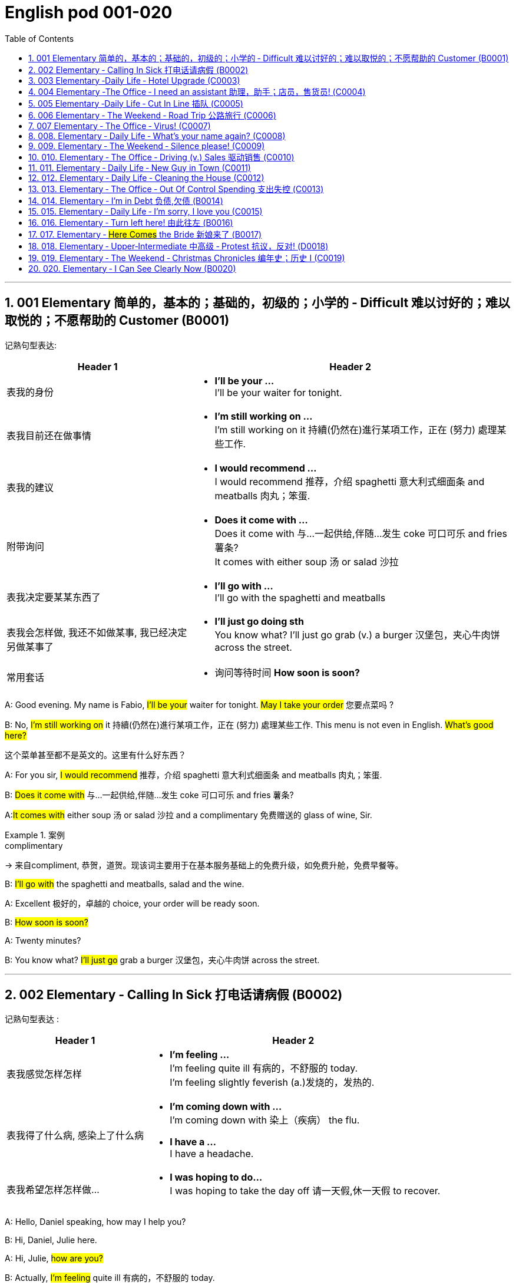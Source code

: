 
=  English pod 001-020
:toc: left
:toclevels: 3
:sectnums:
:stylesheet: ../../myAdocCss.css

'''

== 001 Elementary 简单的，基本的；基础的，初级的；小学的 ‐ Difficult 难以讨好的；难以取悦的；不愿帮助的 Customer (B0001)

记熟句型表达:

[.small]
[options="autowidth" cols="1a,1a"]
|===
|Header 1 |Header 2

|表我的身份
|- *I’ll be your …* +
I’ll be your waiter for tonight.

|表我目前还在做事情
|- *I’m still working on …* +
I’m still working on it 持續(仍然在)進行某項工作，正在 (努力) 處理某些工作.

|表我的建议
|- *I would recommend …* +
I would recommend 推荐，介绍 spaghetti 意大利式细面条 and meatballs 肉丸；笨蛋.

|附带询问
|- *Does it come with …* +
Does it come with 与…一起供给,伴随…发生 coke 可口可乐 and fries 薯条? +
It comes with either soup 汤 or salad 沙拉

|表我决定要某某东西了
|- *I’ll go with …* +
I’ll go with the spaghetti and meatballs

|表我会怎样做, 我还不如做某事, 我已经决定另做某事了
|- *I’ll just go doing sth* +
You know what? I’ll just go grab (v.) a burger 汉堡包，夹心牛肉饼 across the street.

|常用套话
|- 询问等待时间 *How soon is soon?*
|===



A: Good evening. My name is Fabio, #I’ll be
your# waiter for tonight. #May I take your
order# 您要点菜吗 ?

B: No, #I’m still working on# it 持續(仍然在)進行某項工作，正在 (努力) 處理某些工作. This menu is
not even in English. #What’s good here?#

[.my2]
这个菜单甚至都不是英文的。这里有什么好东西？

A: For you sir, #I would recommend# 推荐，介绍 spaghetti 意大利式细面条
and meatballs  肉丸；笨蛋.

B: #Does it come with# 与…一起供给,伴随…发生 coke 可口可乐 and fries 薯条?

A:##It comes with## either soup 汤 or salad 沙拉  and a
complimentary 免费赠送的 glass of wine, Sir.

[.my1]
.案例
====
.complimentary
-> 来自compliment, 恭贺，道贺。现该词主要用于在基本服务基础上的免费升级，如免费升舱，免费早餐等。
====

B: #I’ll go with# the spaghetti and meatballs,
salad and the wine.

A: Excellent 极好的，卓越的 choice, your order will be ready
soon.

B: #How soon is soon?#

A: Twenty minutes?

B: You know what? #I’ll just go# grab a burger 汉堡包，夹心牛肉饼
across the street.


'''

== 002 Elementary ‐ Calling In Sick 打电话请病假 (B0002)

记熟句型表达 :
[.small]
[options="autowidth" cols="1a,1a"]
|===
|Header 1 |Header 2

|表我感觉怎样怎样
|- *I’m feeling …* +
I’m feeling quite ill 有病的，不舒服的 today. +
I’m feeling slightly feverish (a.)发烧的，发热的.

|表我得了什么病, 感染上了什么病
|- *I’m coming down with …* +
I’m coming down with 染上（疾病） the flu.

- *I have a …* +
I have a headache.

|表我希望怎样怎样做…
|- *I was hoping to do…* +
I was hoping to take the day off 请一天假,休一天假 to recover.
|===




A: Hello, Daniel speaking, how may I help
you?

B: Hi, Daniel, Julie here.

A: Hi, Julie, #how are you?#

B: Actually, #I’m feeling# quite ill 有病的，不舒服的 today.

A: I’m sorry to hear that. What’s wrong?

B: I think #I’m coming down with# 染上（疾病） the flu. #I
have a# headache, a sore (a.)（发炎）疼痛的，酸痛的 throat a runny (a.)流鼻涕的；水分过多的 nose
and #I’m feeling# slightly feverish  (a.)发烧的，发热的.

A: I see... so you’re *calling in sick* 打电话请病假?

B: Yes, #I was hoping# *to take the day off* 请一天假,休一天假 to
recover.

A: OK, then. Try and get some rest.


'''


== 003 Elementary ‐Daily Life ‐ Hotel Upgrade (C0003)

记熟句型表达 :
[.small]
[options="autowidth" cols="1a,1a"]
|===
|Header 1 |Header 2

|表我现在想要做某事
|- *I’d like to do …* +
I’d like to check in 办理入住手续 please. +
Tony, I’d like to introduce you to your new assistant.

|表我已经有了, 下单了什么什么
|- *I have a* +
I have a reservation 预订；预约 under the name Anthony Roberts.

|我对某事的看法是
|- *there seems to be …* +
there seems to be a mixup 混合；混合物;混杂;搞糊涂, unfortunately we’re overbooked (v.)超额预订（飞机座位或旅馆客房） at the moment .

|表我的情感
|- *I’m pleased (a.)高兴的，满意的 to do …* +
We’re pleased (a.)高兴的，满意的 to offer (v.) you a complimentary upgrade 免费升级.

|常用套话
|- *there must be some mistake* +
But there must be some mistake; my reservation was for a standard room.
|===


A: Good afternoon. What can I do for you?

B: #I’d like *to# check in* 办理入住手续 please. #I have a
reservation 预订；预约 under the name# Anthony
Roberts.

A: All right R.O.B.E.R.T.S... Oh, Mr. Roberts
#we’ve been expecting 期待；企盼 you# /and here is your
keycard 门卡；门禁卡 to the presidential suite 套房，套间.

B: But #there must be some mistake#; #my
reservation was for# a standard room.

A: Are you sure? Let me *double check* 仔细检查.

B: Yeah & Here, this is my _confirmation 确认，确定 number_.

A: You’re right Mr. Roberts, #there seems to
be a mixup# 混合；混合物;混杂;搞糊涂, unfortunately we’re overbooked (v.)超额预订（飞机座位或旅馆客房）
at the moment .

[.my1]
.案例
====
.overbook
(v.)to sell more tickets on a plane or reserve (v.) more rooms in a hotel than there are places （尤指占用或空着的）座位，位置，泊位 available 超额预订（飞机座位或旅馆客房） +
[ VN] +
•The flight was heavily overbooked (v.). 该班机售票, 大大超出机位数量。
====

B: So &

A: Not to worry. #We’re pleased (a.)高兴的，满意的 to offer (v.) you# a
complimentary upgrade 免费升级.

B: _Presidential suite_ baby!

'''

== 004 Elementary ‐The Office ‐ I need an assistant 助理，助手；店员，售货员! (C0004)

记熟句型表达 :
[.small]
[options="autowidth" cols="1a,1a"]
|===
|Header 1 |Header 2

|表我的建议, 假设做某事的话 ...
|- *what if we do* … +
what if we hire an intern 实习生?

|我对"做某件事会有什么效果, 后果"的看法
|- *it’s too risky to do …* +
The economy is bad, and it’s too risky to take on 雇佣 new staff.

- *That sounds reasonable* +
That sounds (v.) reasonable… let me see what I can do.

|表我现在想要做某事
|- *I’d like to do …* +
Tony, I’d like to introduce you to your new assistant.

|常用套话
|- *like I told you before* +
…like I told you before, we just don’t have the resources 资源；财力 to hire 租用，聘用，录用 you an assistant.
|===


A: ...#like I told you before#, we just don’t
have the resources 资源；财力 to hire 租用，聘用，录用 you an assistant.

B: #I understand that, but the fact is# we’re
understaffed (a.)人手不足的；人员不足的.

A: #The timing is just not right.# The economy
is bad, and it’s too risky *to take on* 雇佣 new staff.

B: Yeah, I guess you’re right.... #here’s an
idea, what
if# we hire an intern 实习生? She would *take* some of
the weight *off* my shoulders 减轻一些负担.

A: She?

B: Yeah, you know, a recent (a.)最近的，最新的 graduate 大学毕业生. She
could *give me a hand with* some of these
projects /and we could keep our costs down 控制成本.

A: #That sounds (v.) reasonable#... #let me see what
I can do.#

A: Tony, #I’d like to introduce you to# your new
assistant.

B: OK, great! Let’s meet her!
C: Hi, I’m Adam.

B: Oh... hi... I’m Tony...

'''

== 005 Elementary ‐Daily Life ‐ Cut In Line 插队 (C0005)

记熟句型表达 :
[.small]
[options="autowidth" cols="1a,1a"]
|===
|Header 1 |Header 2

|表我将要, 很快就要实现做某事
|- *we’re going on …* +
we’re here and we’re going on vacation 度假.

- *we’ll be …* +
In a few hours 几小时后,个小时内 we’ll be in Hawaii, and you’ll be on the golf course 比赛场地；跑道.

|表我会怎样做
|- *There’s no way …* +
There’s no way 绝不可能,绝对不会 I’m waiting for another two hours.

|表我的情感
|- *No seriously* +
No seriously 不是开玩笑的,我是认真的, I was here first, and you can’t cut in line like this.
|===


A: I can’t believe /it took us two hours to get
here. The traffic in New York is unbelievable 难以置信的，特别的；极其糟糕的.

B: Yeah, but just relax (v.) honey, we’re here /and
#we’re going on# vacation 度假. In a few hours 几小时后,个小时内 #we’ll
be# in Hawaii, and #you’ll be# on the golf
course 比赛场地；跑道.

[.my1]
.案例
====
.we’re going on ... 我们去...  +
“going on”在这里是一个短语动词，表示“进行；去”。

- We're Going on a Bear Hunt
我们要去猎熊
- We're Going On A Rocket Ship
我们要乘坐火箭飞船
====

A: Oh no! Look at that line! It must be a mile
long! 它一定有一英里长！
#There’s no way# 绝不可能,绝对不会 I’m waiting for another two
hours.

[.my2]
我绝对不可能再等两个小时。

B: Honey... don’t... +
C: Hey man, the end of the line is over there. 队伍的尽头在那边

A: Yeah... +
C: #No seriously# 不是开玩笑的,我是认真的, I was here first, and you
can’t *cut in line* like this.

A: #Says who?# 谁说的？ +
C: I do!

A: So *sue (v.)控告；提起诉讼 me*!  +
C: Alright...that’s it....

[.my2]
那你去告我啊！ +
好吧…够了… (这句话通常表示忍无可忍，表明说话人已经失去了耐心，准备采取行动。在这里，C 的意思是他已经受够了 A 的态度，可能要做点什么（比如争吵或采取其他措施）。整个对话表现了一种冲突的情境，尤其是 A 的态度显得挑衅，而 C 则逐渐被激怒。)

'''

== 006 Elementary ‐ The Weekend ‐ Road Trip 公路旅行 (C0006)

记熟句型表达 :
[.small]
[options="autowidth" cols="1a,1a"]
|===
|Header 1 |Header 2

|我问你
|- *Did you get … ?* 你已经拿了...吗? +
Did you get the camera?

- *You’re sure …?* 你确认...了吗? +
You’re sure we’re not forgetting anything?

|表我目前的所处状态
|- *we’ve only been* ... 我们才仅仅 +
 But we’ve only been on the road for ten minutes.

|常用套话
|- *it’s all set* (a.)安排好的；确定的；固定的;  一切已经准备就绪.
- *we’ve got all our bases covered.* 我们已经面面俱到, 所有方面都考虑到了
|===


A: So, #are we all ready to go#?

B: Yup 是的（等于 yes）, I think so. The car’s packed (v.)把……打包；包装;(a.)挤满人的，非常拥挤的；充满的，装满的；收拾妥当的，收拾好了的; we have
munchies 快餐；小吃 and music, and the map’s in the
car.

A: #Did you get# the camera?

B: Got it 拿到了,搞定了! Did you *fill up* 加满 the tank （贮放液体或气体的）箱，槽，罐?

A: Yup, #it’s all set# (a.)安排好的；确定的；固定的;  一切已经准备就绪.

B: #You’re sure# we’re not forgetting anything?

A: I’m sure... #we’ve got all our bases
covered.# 我们已经面面俱到, 所有方面都考虑到了

[.my1]
.案例
====

“All our bases covered” 是一个惯用表达，意思是“我们已经面面俱到”或“所有方面都考虑到了”。它源自棒球术语，指的是确保所有垒位都被防守到位，以防对手得分。
====

B: Well & #let’s *get going* 开始行动；出发 then!# I love road
trips!

[.my1]
.案例
====
.let’s get going then!
“*get going*”是一个短语动词，表示“*开始行动；出发*”。

*不能去掉get,* 因为“let’s going then!”在语法上是不正确的。**“let's”是一个固定短语，其后需要动词原形。**而不是动词的进行时态。因此, 你只能说成 “let’s go then!”或者“let’s get going then!”。

两者的区别是:
虽然“let’s *go* then!”和“let’s *get going* then!”在意思上非常接近，都表示“让我们出发吧”。 但是:

- “let’s *get going* then!”在语气上可能**稍微##更加强调“开始行动”的动态感，##更具有一种推动力。**
- “let's *go*” *只是单纯的走，出发。*

即 “let's get going” 更加强调"开始行动"的这个过程。
====

B: Um... do you think we can *make a pit
stop* 短暂停留,中途休息?

[.my2]
“Pit stop” 的意思是“短暂停留”或“中途休息”。这个词来源于赛车术语，指赛车在比赛中, 短暂停靠维修站加油、更换轮胎, 或进行快速维修。但在日常对话中，它通常用于比喻，指在旅途中为了加油、上厕所、买零食等做的短暂停留。 +
在句子 “Do you think we can make a pit stop?” 中，意思是：
“你觉得我们可以稍微停一下吗？” 可能是为了休息或处理一些事情。

A: But #we’ve only been# on the road for ten
minutes.

B: I know, but I forgot to go to the bathroom 浴室;卫生间，厕所
before
we left.

'''

== 007 Elementary ‐ The Office ‐ Virus! (C0007)

记熟句型表达 :
[.small]
[options="autowidth" cols="1a,1a"]
|===
|Header 1 |Header 2

|表你对他人的要求, 请求
|- *can you come take a look at* ... 你能来看一看...吗? +
can you come take a look at my PC?

- *try not to do* ... 尽量不要做某事 +
try not to kick (v.) or hit the computer!

|表自我说明
|- *I have no idea* ... +
I have no idea how I could have picked up （偶然）得到，听到，学会;得；感染；得到 a virus.

|常用套话
|- *Just give me a second; I’ll be right up* 马上就上去,立刻就到.
|===


A: Oh great! This stupid computer froze (v.)（屏幕）冻结,死机
again! That's the third time today! Hey
Samuel, #can you come take a look at# my PC?
It’s *acting up* 功能失常，出毛病 again. It must have a virus or
something.

B: #Just give me a second; I’ll be right up# 马上就上去,立刻就到.

[.my2]
在这里，“right up” 的意思是“马上就上去”或者“立刻就到”。 +
“right” 用来强调动作的迅速或及时性，表示“马上”或“立即”。 +
“up” 指的是移动到某个更高的地方，比如楼上、台阶上，或者是与说话者的物理位置相关的方向。 +
整句意思是：“稍等一下，我马上就上去（到你那儿）。”

B: I ran a virus scan on your computer, and
*it turns out that* you have a lot of infected （身体部位或伤口）受感染的
files!

A: But I’m quite careful when I’m browsing (v.)
the internet, #I have no idea how I could# have
*picked up* （偶然）得到，听到，学会;得；感染；得到 a virus.

[.my2]
====
- 带有 “could” 的句子: +
“how I could have picked up a virus” +
“could have” 表示一种可能性或怀疑，强调说话人对过去发生的事情**感到困惑或无法理解。**
这种表达带有推测或假设的语气，意思是“我不知道我怎么可能感染了病毒”。
它反映了说话人觉得感染病毒的可能性很低，甚至难以置信。

- 没有 “could” 的句子
“how I have picked up a virus” +
没有 “could” 时，句子更直接，表示一种事实陈述：说话人确认自己感染了病毒，但不知道具体是怎么发生的。
这种表达更倾向于说明结果，而**不是表达困惑或怀疑。**
====


B: Well, you have to make sure that your
anti-virus software is updated regularly;
yours wasn’t *up to date* 最新的, that’s probably what
was causing your problems.

A: Ok. Anything else?

B: Yeah, #try not to# 尽量不要做 kick or hit the computer!

A: Um yeah & Sorry about that.

'''

== 008.  Elementary ‐ Daily Life ‐ What’s your name again? (C0008)

记熟句型表达 :
[.small]
[options="autowidth" cols="1a,1a"]
|===
|Header 1 |Header 2

|表 我的情感表达
|-  *I really enjoyed* ... +
 I really enjoyed our conversation about foreign investment.

|表 说明我此时此刻的状态
|- *I’m in a bit of* ...  我现在有点... +
 I’m in a bit of a hurry.

|表我自己人是怎样怎样的
|- *I’m terrible with*... +
I’m terrible with 在某方面很糟糕, 对某事很不擅长 names too.

|常用套话
|-  *How’s it going?* 近来如何
- *Do you live around here?* 你住在这附近吗？
- *It was great* 美妙的；好极的；使人快乐的 to meet you.
- *We should definitely 肯定地，当然；明确地，确定地 meet up （按照安排）见面，会面;相约见面 again*
- *You know what* 你知道吗
|===


A: Nick! #How’s it going?# 近来如何

B: Oh, hey...

A: What are you doing in this
neighbourhood? Do you live around here? 你住在这附近吗？

B: Actually, my office is right around the
corner. 就在拐角处

A: #It was great 美妙的；好极的；使人快乐的 to meet you# last week at the
conference （大型、正式的）会议，研讨会. #I really enjoyed our conversation
about# foreign investment.

B: Yeah, yeah, it was really interesting. You
know, #I’m in a bit of# a hurry, but here’s my
card. #We should definitely  肯定地，当然；明确地，确定地 *meet up* （按照安排）见面，会面;相约见面 again# and
continue (v.) our discussion.

[.my2]
我有点赶时间，这是我的名片。我们一定要再见面继续讨论。

A: Sure, you still have my contact details 联系方式,
right?

B: You know what 你知道吗, #this is really
embarrassing#, but your name has just
slipped my mind 被遗忘. Can you remind me?

[.my2]
You know what
你知道吗：用于引起某人的注意，然后宣布某事。

A: Sure, my name is Ana Ferris. Don’t worry
about it; it happens to me all the time 我经常遇到这种事. #I’m
*terrible with*# 在某方面很糟糕, 对某事很不擅长 names too.

'''

== 009. Elementary ‐ The Weekend ‐ Silence please! (C0009)

记熟句型表达 :
[.small]
[options="autowidth" cols="1a,1a"]
|===
|Header 1 |Header 2

|表达对他人/某事 的看法
|-  *It’s so inconsiderate* 不为别人着想的；不体谅别人的；考虑不周的!

|表达对他人的要求
|- *Do you mind ...* +
Do you mind keeping it down 保持安静?

|表达道歉
|- *sorry ’bout that* +
Sure, sorry ’bout that!

|常用套话
|-  *it’s not such a big deal.* 这没什么大不了的。
|===


A: Those people in front of us are making so
much noise. #It’s so inconsiderate# 不为别人着想的；不体谅别人的；考虑不周的!

B: Don't worry about it; #it’s not such a big
deal.# 这没什么大不了的。

A: Oh... I can't hear a thing! Excuse me, can
you keep it down 保持安静,小声点?
C: Sure, #sorry ’bout that#!

A: Someone’s phone is ringing!

B: Honey, I think it’s your phone. Did you
forget to switch it off 关掉它?

A: Oh, no! You’re right. #That’s so
embarrassing!#
C: #Do you mind# keeping it down 保持安静? I’m trying
to watch a movie here!

'''

== 010. Elementary ‐ The Office ‐ Driving (v.) Sales 驱动销售 (C0010)

记熟句型表达 :
[.small]
[options="autowidth" cols="1a,1a"]
|===
|Header 1 |Header 2

|表我对某人/事的看法
|- *we’ve got to do something about* ... 我们必须要做某事  +
we’ve got to 不得不，必须 do something about our sales.
- *What kind of thinking is that?* Geez.  这是什么想法？天啊。
- *I kind of like (v.) the sound 声音 of that.* 我有点喜欢这个建议(提议, 想法)了。

|表对他人的询问
|- *How do you intend to do* ... ? +
How do you intend to drive (v.) sales 你打算如何推动销售…​ Roger?
- *Anybody else have a better plan?* 还有人有更好的计划吗?
- *Do we have any ideas yet?*

|表我的情感
|- *I’m glad* ... +
I’m glad we thought (v.) of 想出；构思出 that. Very creative.

|常用套话
|- *Not very creative*. +
Lower (v.) our prices? Not very creative.
|===


A: All right, people. We’re holding this
meeting today because #we’ve got to 不得不，必须 do
something about# our sales, and we need to
do it NOW! I want concrete  (a.)确实的，具体的；实在的，有形的；混凝土的；物质的 solutions 解决办法. #How do
you intend to# drive (v.) sales 你打算如何推动销售... Roger?

B: Well, in fact, we’re the most expensive in
the market, so maybe we need to lower (v.) our
prices to match 使等同于；使优于;相同；相似；相一致 the competitors 竞争对手?

A: Lower (v.) our prices? #Not very creative.# #It’ll
never fly with# Swan. #What kind of thinking is
that?# Geez. 这是什么想法？天啊。 #Anybody else have a better plan?#
Natalie?

[.my1]
.案例
====

"Fly with Swan" 在这里是一个比喻，意思是这种想法或计划, 不符合Swan的期望或标准。可以理解为，这个计划不会被Swan接受或批准。
====

C: Um, perhaps, um, a sales promotion 促销活动.
Maybe a two-for-one offer 买一送一, or something like
that!

[.my2]
"Two-for-one offer" 是一种促销活动，意思是消费者购买一个商品时，可以免费获得另一个相同或相似的商品。换句话说，支付一个价格就能得到两个商品。

A: What? That’s the same thing. Bad idea.
Really bad idea. Dammit （非正式）（表示厌烦、失望等）该死，真他妈的 people come on!
Think! The CEO will be here *any minute* 任何时刻（现在）;随时可能发生，即将发生.

[.my2]
"Dammit people come on" 是一种表达 frustration（沮丧）或 impatience（不耐烦）的方式。在这里，A 对于大家提出的建议感到失望或恼火，急切地希望其他人能提出更好、更有创意的方案。"Dammit" 加强了 A 的情绪，而 "come on" 则是催促大家加快思考或行动的意思。

D: #Do we have any ideas yet?#

C: Yes Mr. Swan, #we were kind of 在某种程度上；更或少地 considering#
a two-for- one  offer 买一送一 to get more competitive.

D: A two-for-one promotion? Hmm. #I kind of
like the sound 声音 of that.# It sounds like
something 后定 we should consider. 听起来我们应该考虑一下。

A: Yeah, exactly. Just what I was thinking! In
fact, that’s a brilliant idea! I’m glad we
*thought (v.) of* 想出；构思出 that.
Very creative.

'''

== 011. Elementary ‐ Daily Life ‐ New Guy in Town (C0011)

记熟句型表达 :
[.small]
[options="autowidth" cols="1a,1a"]
|===
|Header 1 |Header 2

|询问他人
|- *I don’t know if you heard* 不知道你听说了没有

|对他人的要求
|-  *You have to fill 向…提供（情况） me in.*

|陈述我的经历
|-  *I met sb /as he was doing* ... 我遇到了某人, 当时他在做... +
 I met the owner of the house yesterday as he was moving in.

|描述我的情感, 感觉
|- ​*I’ve got a bad feeling about* ...  我对...有一种不好的感觉,预感 +
​I’ve got a bad feeling about him.

|描述人物/事情
|- *he’s a bit* ...  +
Actually, he’s a bit strange.

|常用套话
|
|===


A: Oh, #I don’t know if you heard#, but
someone moved into that old house down
the road.

[.my2]
不知道你听说了没有，有人搬进了路那头的老房子。

B: Yeah, I know. #I met# the owner of the
house yesterday #as he was# mov##ing## in. His
name is Armand.

A: Really? What’s he like? Y##ou have *to fill* 向…提供（情况） me
*in*.##

[.my1]
.案例
====
fill (v.) sb ˈin (on sth) +
to tell sb about sth that has happened 向…提供（情况）
====

B: Actually, #he’s a bit# strange. I don’t know...
#I’ve got a bad feeling about# him.

A: Really? Why?

B: Well, yesterday I *brought over* 把...带到某地 a
housewarming 乔迁庆宴,乔迁聚会 gift, but Armand started acting (v.)
really weird (a.)奇怪的，不寻常的；怪异的, and then he practically  几乎，差不多；实事求是地，实际地 kicked
me out! I tried to, sort of, peek (v.)偷看，窥视 into his
house, but everything was *so* dark inside
*that* #I couldn’t really get# a good look 好好看一看.

[.my2]
昨天我带了一份乔迁礼物过来，但是阿曼德开始表现得很奇怪，然后他几乎把我赶出去了！我试着偷看他的房子，但里面太黑了，我看不清楚。

[.my1]
.案例
====
bring over :   +
(PHRASAL VERB [TRANSITIVE]) : to take someone or something from one place to the place where someone else is, especially their home.
Bring over（短语动词[及物]）：将某人或某物从一个地方带到另一个人所在的地方，尤其是他们的家。

- I’ll *bring* my holiday photos *over* when I come.
我来的时候, 会把我的假期照片带过来。
====

A: Well, #you’ll never guess# 你绝对猜不到 what I saw this
morning.
A delivery 递送，投递 truck pulled into 进站停靠;驶向路边（或某处）停靠 his driveway 私人车道, and
it *dropped off* 中途卸客；中途卸货 a long, rectangular 长方形的，矩形的 box. #It
almost looked like# a coffin 棺材!

[.my2]
一辆送货卡车停在他的车道上，送来了一个长方形的长盒子。它看起来几乎像一口棺材！

B: You see! Why would he...
C: Hello ladies...

B: Ah, Armand! #You scared (v.)使惊恐，吓唬；受惊吓，害怕 the heck 该死; 见鬼(表示稍感恼怒、吃惊等) out of
me!# 你吓死我了 This
is my friend Doris.

[.my2]
"Scared the heck out of me" 是一种表达害怕或惊吓的口语方式，意思是“把我吓得要命”或“把我吓得很厉害”。"Heck" 是 "hell" 的委婉说法，用来强调强烈的情感或反应。


C: A pleasure to meet you...If you are not
doing anything tonight, I would like to have
you both for dinner. I mean...#I would like to
have you both *over* for dinner.#

[.my2]
====
- "To have you both for dinner" 直译是“*把你们俩当晚餐*”，这听起来像是字面上的意思，暗示把人当作食物，通常在这种情况下是一个幽默的错误或不合适的说法。这个表达可能会引起误解，给人一种威胁或幽默的感觉。

- "To have you both *over* for dinner" 是一种常见的邀请说法，意思是“*请你们俩来我家吃晚餐*”。这里的**“over”表示邀请别人到自己家中聚餐。**

所以，第二个表达是正确的且常用的，第一种则因为没有 "over" 可能会引起误解。
====

'''

== 012. Elementary ‐ Daily Life ‐ Cleaning the House (C0012)

A: Honey, the house is such a mess! I need
you to help me *tidy up* 整理、收拾,清理 a bit. My boss and her
husband are coming over （尤指到某人家中）短暂造访 for dinner 正餐，晚餐 /and the
house needs to be spotless 极清洁的；非常洁净的;无可挑剔的；无瑕疵的；纯洁的!

[.my1]
.案例
====
.spotless
-> spot,斑点，污迹，-less,无，没有。
====

B: #I’m in the middle of something 中途忙于做某事 right now.#
I’ll be
there in a second 立刻，马上.

A: This can’t wait! I need your help now!

B: Alright, alright. I’m coming.

A: Ok, here’s a list of chores 日常事务；例行工作;令人厌烦的任务；乏味无聊的工作 #we need to get
done# 我们需要完成. #I’ll do the dishes# 洗碗;洗餐具 and #get# all the
#groceries# 食品杂货 for tonight. You can sweep and
mop (v.)用拖把擦干净 the floors. Oh, and the furniture needs
to be dusted 擦去……的灰尘.

[.my1]
.案例
====
.chore
-> 来自PIE*sker, 转，打转，词源同charlady, ring. 即在外围打杂的人。
====

B: You know what, #I have to *pick* something
*up*# at the mall 我得去商场买点东西, so why don’t you clean the
floors and I'll go to the supermarket and get
all the groceries.

A: Sure that’s fine. Here is the list of all the
things you need to get. Don't forget anything!
And #can
you pick up# a bottle of wine on your way
home?

B: Hey, honey I’m back. Wow, the house
looks really
good!

A: Great! #Can you *set the table*# 摆好餐具?

B: Just a sec /#I’m just gonna# *vacuum (v.)用真空吸尘器打扫 this rug* 小地毯，垫子
real (ad.)很，非常地 fast 快的，迅速的.

[.my2]
等一下，我要用吸尘器吸一下地毯

A: Wait! Don’t turn it on... 不要打开它

'''

== 013. Elementary ‐ The Office ‐ Out Of Control Spending 支出失控 (C0013)

A: OK, so now the last point on our agenda.
Jill, #let’s
go over# 从一处到（另一处）;切换到另一人物（或地点） _the profit 利润，盈利 and loss statement_.

[.my2]
现在是我们议程上的最后一点. 让我们看一下损益表。

B: Great. Well, #the main issue here, as you
can see,
is that# our expenses 花钱的东西；开销 are _through the roof_ 冲破屋顶, 暴涨.

[.my2]
我们的开支高得离谱。

A: Let’s see... These numbers are _off the charts_  (图表；排行榜) 處於極高水準的;破纪录,好极了, 超过正常水平!
#What’s going on here!# 这是怎么回事！


B: Well, um, sir, `主` the company expenditures (n.)开支,支出
on entertainment and travel `系` are out of
control. Look at these bills 账单 for example. Just
this month we’ve *paid* over twenty thousand
dollars *for* hotel charges 费用!

[.my2]
公司在娱乐和旅游上的开支失控了。

A: OK, thank you. #I’ll *look into* 调查；审查 it.#

B: #The list *goes on and on*# (不停地持续发生) 这样的例子不胜枚举. Here, this is a bill
for five
thousand dollars for spa treatments 水疗护理!

[.my1]
.案例
====
.spa
1.a place where water with minerals in it, which is considered to be good for your health, comes up naturally out of the ground; the name given to a town that has such a place and where there are, or were, places where people could drink the water 矿泉疗养地；矿泉城 +
• Leamington Spa 利明顿矿泉城 +
• spa waters 矿泉水

2.a place where people can relax and improve their health, with, for example, a swimming pool 休闲健身中心 +
• a superb health spa which includes sauna, Turkish bath and fitness rooms 内设桑拿浴室、土耳其浴室和健身房的第一流的休闲健身中心

3.( especially NAmE )
= Jacuzzi 水流按摩浴缸
====

A: Thank you; that will be all. I’ll take care of 照顧，照料, 處理；負責
it.

B: Look at this one sir, eight thousand dollars
were spent in one night at a place called
”Wild Things”?!

[.my2]
看看这个，先生，在一个叫“野生动物”的地方，一晚上花了八千美元？

A: OK, I get it 我明白了,我懂了!! Thank you for your very
thorough (a.)彻底的；完全的；深入的；细致的 analysis!

'''

== 014. Elementary ‐ I’m in Debt 负债,欠债 (B0014)

A: Hello, #I’m here to see# Mr. Corleone.

B: Right this way 这边走, sir.
C: Charlie! What can I do for you?

B: Mr. Corlone, #I’m really sorry to trouble
you#, but I
need your help.

C: #Anything for you# 我什么都愿意为你, Charlie! Your father was
like a
brother to me.

B: Well, sir, you see, this recession （经济的）衰退（期） has hit (v.)打，击；撞击
me pretty
hard 用力的；猛烈的; I lost my job and I’m in a lot of debt.
C: I see. . . . . .

B: Yeah, you know, I’ve got _credit card_ bills,
car payments 支付；付款, #I’ve got to pay my# mortgage 按揭，抵押贷款;
#and *on top of 超过，胜过 all that*# 除此之外，更有甚者, I have to pay my son’s
college 高等专科学校；高等职业学院;（美国）大学 tuition （尤指学院、大学或私立学校的）学费.

C: So you’re asking for a loan 贷款，借款.

B: Well, I just thought (v.)认为，觉得 maybe you could *help* 帮助某人摆脱（困境）
me *out*.

C: What? At a time like this? I’m broke (a.)没钱；囊中羞涩；破产 too,
you know! You’re not the only one who has
been hit by the recession! I lost half my
money in _the stock market crash_ 股灾! #Go on# 快走吧,别烦我了!  Get
outa here! 滚出去

[.my2]
"Go on!" 的意思是带有不耐烦或生气的语气，类似于 "快走吧！" 或 "别烦我了！"。它通常用来强调说话者希望对方离开或停止继续这个对话。结合后面的 "Get outa here!"（滚出去），这是一种强烈的拒绝和驱赶的语气。

'''

== 015. Elementary ‐ Daily Life ‐ I’m sorry, I love you (C0015)

A: Whoa （吆喝马等停下或不动的口令）吁;（非正式）呀（表示惊讶或引起注意等）, whoa, #what’s going on?# 发生了什么 Watch out! 小心，当心

B: Hey, #watch where you’re going!# 嘿，瞧着点路！

A: Oh, no! I’m so sorry! Are you all right?

B: Oh...I don’t know.

A: I feel terrible, #I really didn’t mean to#
*knock* 撞倒 you *over*. My tire 轮胎, just exploded 爆炸, and I
lost control of my bike. Really, it was an
accident. #Please accept my apologies.#

B: Just let me try to stand up. 让我试着站起来

SONG: Why do birds suddenly appear, every
time you
are near?

[.my2]
为什么鸟儿突然出现，每次你靠近的时候？

A: Are you okay?

B: Oh, wait a second, you seem really
familiar, I think I know you from somewhere.

A: Yeah, I think we have met somewhere
before. That’s right! We met at Aaron’s place
last weekend! #What a coincidence# 真巧啊! But
anyway, I’m glad to see that you’re not too
badly hurt, and #I should probably get going# 我该走了.
I have a nine o’clock meeting.

B: Ouch! My ankle! I think it’s broken! You
can’t
just leave me like this! Are you calling an
ambulance?

A: Nope 不；不行；没有, I’m canceling my appointment 约会；预约；约定 so
that I
can stay here with you.

[.my1]
.案例
====
nope
( informal ) used to say ‘no’ 不；不行；没有 +
•‘Have you seen my pen?’ ‘Nope.’ “你看见我的笔了吗？”“没有。”
====


SONG: Do you remember when we met 你还记得我们相遇的时候吗?
That’s the day *I knew you were my pet* 宠儿；宝贝；红人;（昵称）宝贝儿，乖乖. #I wanna tell you# how much I love you.

[.my2]
从那天起，我知道你是我的宠物。

'''

== 016. Elementary ‐ Turn left here! 由此往左 (B0016)

A: Hurry up, #get in# 上车.

B: I’m in, let’s go!

A: OK, #*make a left* here# 在这里左转. . . no wait, I meant
*make a
right*. Come on, speed up!

B: Geez 天啊! #What’s the rush?# 急什么呢

[.my1]
.案例
====
geez: 主要用作感叹词，作感叹词时译为“哎呀，天哪（用来表示惊讶、气愤等）（等于jeez）”。
====


A: Don’t worry about it, just drive. Oh, no,
the light is
about to change. . . #step on it# 赶紧,加快速度!

B: #Are you nuts# (a.)发疯的，发狂的! I’m not going *to run a red
light* 闯红灯!

[.my2]
你疯了吗？我不会闯红灯的！

A: Whatever. #Just turn right 向右转 here#. . . .The
freeway 高速公路 will be packed 挤满人的，非常拥挤的 at this hour. . . .#let’s
take# a _side street_ 辅路. Go on! #Get out of our
way# 别挡道! Move, move!

B: What’s your problem! Geez. *Having a fit* （强烈感情）发作，冲动;（癫痫等的）突发，发作；昏厥；痉挛 is
not
going to help!

[.my2]
大发脾气是没有用的

[.my1]
.案例
====
.have/throw a ˈfit
( informal ) to be very shocked, upset or angry 大为震惊；非常心烦意乱；大发脾气 +
• Your mother would have a fit if she knew you'd been drinking!要是你母亲知道你一直喝酒，会很生气的！
====

A: Here, I know a short cut 捷径....just go down
here, and we’ll *cut though*  Ashburn Heights.
Let’s go, let’s go! *#Watch out for#* 密切注意；留意;小心；当心 that lady!

B: I’m going as fast as I can! 我已经尽可能快了！

A: Yes! We made it. 5:58, just before the
library
closes. 就在图书馆关门之前。

B: #You’re such a geek!# 闷蛋；土包子;(不善交际的人，怪人；（某一领域的）高手，极客) 你真是个怪人!


'''

== 017. Elementary ‐ #Here Comes# the Bride  新娘来了 (B0017)

A: I can’t believe that Anthony is finally
getting married!

B: Yeah well it’s about time 是时候了! He’s been living
with his
parents for 40 years!

A: Don’t be mean (a.)吝啬的；小气的;不善良；刻薄. Look *here come the
bridesmaids* 女傧相；伴娘!
Their dresses look beautiful!

[.my1]
.案例
====
.bridesmaid
a young woman or girl who helps a bride before and during the marriage ceremony 女傧相；伴娘
====

B: Who are those kids walking down the
aisle 走廊，过道?

A: That’s the _flower girl_ 花童 and the _ring bearer_ 戒指童.
I’m pretty sure they’re the groom’s 新郎 niece 外甥女，侄女 and
nephew 侄子，外甥. Oh, they look so cute!

[.my1]
.案例
====
.flower girl
花童：在婚礼上携带花束的年轻女孩。

.ring bearer
戒指童：在婚礼上负责保管戒指, 并在需要时交给新郎或新娘的人。

.niece  and nephew
image:/img/nephew.jpg[,50%]

niece: the daughter *of your brother or sister*; the daughter *of your husband's or wife's brother or sister* 侄女；甥女 +

nephew: the son *of your brother or sister*; the son *of your husband's or wife's brother or sister* 侄子；外甥

====

B: I just hope the priest 牧师，神职人员 makes it quick. I’m
starving. I hope the food’s good (a.) at the
reception 接待处；接待区.

[.my2]
我希望招待会上的饭菜好吃。

A: That’s all you ever think about, food! Oh,
I think the bride’s coming now! She looks
gorgeous 非常漂亮的；美丽动人的；令人愉快的;绚丽的；灿烂的；华丽的. Wait, what’s she doing? Where’s
she going? 她要去哪里

B: Oh great 太棒了! Does this mean that the
reception is
canceled?

'''

== 018. Elementary ‐ Upper‐Intermediate 中高级 ‐ Protest 抗议，反对! (D0018)

A: This is _Action 5 News reporter_ 新闻记者 Sarah
O’Connell _reporting live_ 现场报道 from Washington, D.
C. where a protest 抗议，反对；抗议活动 has broken out.
Thousands of angry citizens are protesting
against the proposed 被提议的，建议的 bailout (n.)紧急财政援助;跳伞 of the auto
manufacturing industry 制造业! Sir, sir, Sarah
O’Connell, Action 5 news. Can you tell us
what’s happening?

B: Yeah, yeah, we’re here because we feel
this is an injustice 不公正，无道义! The financial
irresponsibility (n.)不负责任，无责任感 of big business has to 必须 stop!
We’re there to show the government that we
don’t like the way that they’re spending our
tax 税款 dollars!

[.my2]
我们要向政府表明，我们不喜欢他们花我们纳税人钱的方式！

A: Sir but what exactly is making everyone
so angry?

B: It’s an absolute outrage 暴行；骇人听闻的事;愤怒；义愤；愤慨, Sarah, the US
government wants to give 25 billion 十亿 dollars
of taxpayers’ money to the auto industry 汽车行业.
These are companies that have been
mismanaged 管理不善，处理不当 and are now nearly bankrupt 破产的，倒闭的.

A: I see. But, many supporters of the bailout 紧急财政援助
argue (v.)说理；争辩 that it could help save the jobs of
millions of hardworking Americans.

B: That maybe true, and I *for one* （用於表示認為自己的觀點或行為正確，即使別人不這樣認為）對…來說 don’t want
to see anyone lose their job, but how can
these CEOs *ask for* a bailout when they’re
making millions of dollars? And then, they
have the nerve 勇气；气魄;鲁莽；冒失；厚颜 to fly to Washington in
private jets! This costs (v.) hundreds of
thousands of dollars! And they’re asking for
money! That is just not right!

[.my2]
这也许是真的，我个人也不希望看到有人失业，但这些首席执行官们在赚了数百万美元的时候怎么能要求政府救助呢？然后，他们还敢坐私人飞机去华盛顿！这要花几十万美元！他们还在要钱！这是不对的！

[.my1]
.案例
====
.for one
used to say that you think (v.) your opinion or action is right, even if others do not
（用於表示認為自己的觀點或行為正確，即使別人不這樣認為）對…來說 +
- The rest of you may disagree, *but I, for one*, think we should go ahead with the plan.
你們其他人可能不同意，可是在我看來，我覺得我們應該繼續執行這項計劃。
====

A: Good point 观点，论点. This is Sarah O’Connell
_reporting live_ 现场报道 from Washington D. C., back to
you, Tom.

'''

== 019. Elementary ‐ The Weekend ‐ Christmas Chronicles 编年史；历史 I (C0019)

[.my1]
.案例
====
. chronicle
->  -chron-时间 + -icle名词词尾
====

A: I hate working on Christmas Eve! Whoa!
*Get a load of* （用以让人）看，听 this guy! *Come in central* 总部（或中央指挥中心），请回应, I
think we’ve got ourselves a situation 突发情况 here.

[.my2]
我讨厌在平安夜工作！哇!
看看这家伙!总部（或中央指挥中心），请回应，我想我们这里有麻烦了。

[.my1]
.案例
====
.get a load of sb/sth
( informal ) used to tell sb to look at or listen to sb/sth （用以让人）看，听 +
• *Get a load of* that dress! 你瞧那件衣服！

.Come in central
"Come in central" 是一种无线电通信中的常用短语，意思是："总部（或中央指挥中心），请回应。"
====

B: License 执照，许可证 and registration 登记；注册；挂号 please. Have you
been drinking tonight, sir?

A: I had one or two glasses of eggnog 蛋酒, but
nothing else.

[.my1]
.案例
====
.eggnog
( BrE alsoˈegg-flip ) [ UC] an alcoholic drink made by mixing beer, wine, etc. with eggs and milk 蛋奶酒（用啤酒、葡萄酒等和蛋、牛奶搅拌而成）

====

B: Step out of 走出；暂时离开 the vehicle 交通工具，车辆, please. Sir, what
do you have in the back?

A: Just a few Christmas gifts, ’tis (=it is) the season,
after all!

[.my1]
.案例
====
.’tis
( old use) it is.


’Tis, as in _’tis_ the season is an old—very old—contraction of _it is_. The apostrophe replaces the i in the word it to create ’tis. Because it is a contraction, ’tis needs an apostrophe. Saying _’tis the season_ is the same as saying _it is the season_.

'Tis ，正如'tis the season 是一个古老的——非常古老的——it is的缩写。撇号替换单词it中的i以创建'tis 。因为它是缩写形式，所以需要一个撇号。说“现在是季节”与说“现在是季节”是一样的。
====

B: Don’t take that tone with me. Do you
have an invoice 发票；（发货或服务）费用清单 for these items?

[.my2]
别用那种语气跟我说话。你有这些物品的发票吗？

[.my1]
.案例
====
.invoice
-> 来自中古法语envois,派遣，送出，-s,复数后缀，来自envoyer,送出，en-,进入，使，-voy,路，词源同way,envoy.引申词义"发送的货物"，后用来指"货物清单"，"发票"等。拼写受voice影响俗化。
====

A: Umm...no...I make these in my workshop
in the North Pole!

[.my2]
嗯…不…这是我在北极的工作室里做的！

B: You are _under arrest_ 被逮捕, sir. You have the
right to remain silent. You better not pout (v.)（恼怒或性感地）撅嘴,
you better not cry. Anything you say can and
will be used against you 你所说的任何话都可能在法庭上对你不利.   You have the right
to an attorney 律师；代理人; if you cannot afford one, the
state will appoint

[.my1]
.案例
====
.the Miranda Rights 米兰达权利

Miranda rights are the legal rights that must be read to a suspect by law enforcement in the U.S.  +
米兰达权利是美国执法部门必须向嫌疑人宣读的合法权利。
====

A: You can’t take me to jail! What about my
sleigh （尤指马拉的）雪橇? It’s Christmas Eve! I have Presents to
deliver (v.)投递，运送! Rudolph! Prancer 腾跃前进的人；舞蹈者；欢跃者! Dancer 舞蹈家! Get help 快去找人帮忙!

[.my1]
.案例
====
.sleigh
-> 来自荷兰语 slee,缩写自 slede,雪橇，词源同 sled.


.Rudolph, Prancer,  Dancer
Rudolph、Prancer 和 Dancer 是圣诞老人雪橇的驯鹿
====

'''

== 020. Elementary ‐ I Can See Clearly Now (B0020)

A: Hello, Arthur. What seems to be the
problem? 哪裡出了問題嗎？

B: Hey doc. Well, I think I might need
glasses. I’m getting headaches, and I really
struggle to see things that are far away. But
I have always had 20/20 vision 视力极佳（指能看到20英尺外物体的视力，读作 twenty twenty vision）.

[.my1]
.案例
====
20/20（或1.0）
它們也被稱為斯內倫(Snellen)分數.  +
斯內倫(Snellen)分數的最高數字, 是病患與視力表之間的觀看距離。在美國，此距離通常為20英尺；而在英國，它是6公尺（因此20/20等於6/6）。

image:/img/003.png[,40%]

image:/img/002.jpg[,70%]

====


A: Sounds like you may be far-sighted 远视. OK,
then, cover your left eye and read the chart
in front of you.

B: Mmm.. . X, E, R, 3, a question mark 问号, and
I can’t quite **make ou**t 看清；听清；分清；辨认清楚 the other symbol but I
think it’s the peace sign 和平手势,V字形.

A: Wow, Arthur! You’re as blind as a bat! 你跟蝙蝠一样瞎

B: Yeah, I know, my vision is really blurry (a.)模糊不清的 at
times 有时.

A: Ok then, head (v.)朝（某方向）行进 on over to the other room
and pick out some frames 框架；眼镜架 while I fill out （按订单）供应；交付（订货）；（按药方）配药 your
prescription 处方；药方.

[.my2]
好吧，那你到另一个房间去挑几副镜框，我给你配药。

[.my1]
.案例
====
.fill

[ VN] if sb *fills* an order or a *prescription* , they give the customer what they have asked for（按订单）供应；交付（订货）；（按药方）配药
====

B: Thanks doc!

A: Arthur, that’s the bathroom 浴室，盥洗室；<美>卫生间，厕所.

'''

